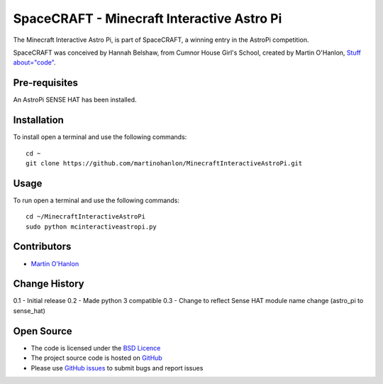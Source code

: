 ===========================================
SpaceCRAFT - Minecraft Interactive Astro Pi
===========================================

The Minecraft Interactive Astro Pi, is part of SpaceCRAFT, a winning entry in the AstroPi competition.

SpaceCRAFT was conceived by Hannah Belshaw, from Cumnor House Girl's School, created by Martin O'Hanlon, `Stuff about="code"`_.

Pre-requisites
==============

An AstroPi SENSE HAT has been installed.

Installation
============

To install open a terminal and use the following commands::

    cd ~
    git clone https://github.com/martinohanlon/MinecraftInteractiveAstroPi.git

Usage
=====

To run open a terminal and use the following commands::

    cd ~/MinecraftInteractiveAstroPi
    sudo python mcinteractiveastropi.py

Contributors
============

* `Martin O'Hanlon`_

Change History
==============
0.1 - Initial release
0.2 - Made python 3 compatible
0.3 - Change to reflect Sense HAT module name change (astro_pi to sense_hat)

Open Source
===========

* The code is licensed under the `BSD Licence`_
* The project source code is hosted on `GitHub`_
* Please use `GitHub issues`_ to submit bugs and report issues

.. _Martin O'Hanlon: https://github.com/martinohanlon
.. _BSD Licence: http://opensource.org/licenses/BSD-3-Clause
.. _GitHub: https://github.com/martinohanlon/MinecraftInteractiveAstroPi
.. _GitHub Issues: https://github.com/martinohanlon/MinecraftInteractiveAstroPi/issues
.. _Stuff about="code": http://www.stuffaboutcode.com
